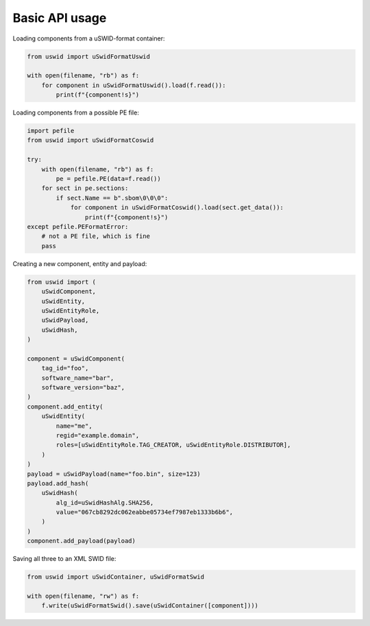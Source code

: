Basic API usage
===============

Loading components from a uSWID-format container:

.. code-block:: python

    from uswid import uSwidFormatUswid

    with open(filename, "rb") as f:
        for component in uSwidFormatUswid().load(f.read()):
            print(f"{component!s}")

Loading components from a possible PE file:

.. code-block:: python

    import pefile
    from uswid import uSwidFormatCoswid

    try:
        with open(filename, "rb") as f:
            pe = pefile.PE(data=f.read())
        for sect in pe.sections:
            if sect.Name == b".sbom\0\0\0":
                for component in uSwidFormatCoswid().load(sect.get_data()):
                    print(f"{component!s}")
    except pefile.PEFormatError:
        # not a PE file, which is fine
        pass

Creating a new component, entity and payload:

.. code-block:: python

    from uswid import (
        uSwidComponent,
        uSwidEntity,
        uSwidEntityRole,
        uSwidPayload,
        uSwidHash,
    )

    component = uSwidComponent(
        tag_id="foo",
        software_name="bar",
        software_version="baz",
    )
    component.add_entity(
        uSwidEntity(
            name="me",
            regid="example.domain",
            roles=[uSwidEntityRole.TAG_CREATOR, uSwidEntityRole.DISTRIBUTOR],
        )
    )
    payload = uSwidPayload(name="foo.bin", size=123)
    payload.add_hash(
        uSwidHash(
            alg_id=uSwidHashAlg.SHA256,
            value="067cb8292dc062eabbe05734ef7987eb1333b6b6",
        )
    )
    component.add_payload(payload)

Saving all three to an XML SWID file:

.. code-block:: python

    from uswid import uSwidContainer, uSwidFormatSwid

    with open(filename, "rw") as f:
        f.write(uSwidFormatSwid().save(uSwidContainer([component])))

